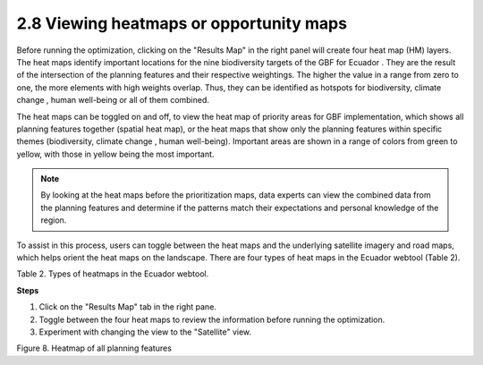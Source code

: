 2.8 Viewing heatmaps or opportunity maps
=========================================================
Before running the optimization, clicking on the "Results Map" in the right panel will create four heat map (HM) layers. The heat maps identify important locations for the nine biodiversity targets of the GBF for Ecuador . They are the result of the intersection of the planning features and their respective weightings. The higher the value in a range from zero to one, the more elements with high weights overlap. Thus, they can be identified as hotspots for biodiversity, climate change , human well-being or all of them combined.

The heat maps can be toggled on and off, to view the heat map of priority areas for GBF implementation, which shows all planning features together (spatial heat map), or the heat maps that show only the planning features within specific themes (biodiversity, climate change , human well-being). Important areas are shown in a range of colors from green to yellow, with those in yellow being the most important.

.. note::
    By looking at the heat maps before the prioritization maps, data experts can view the combined data from the planning features and determine if the patterns match their expectations and personal knowledge of the region.

To assist in this process, users can toggle between the heat maps and the underlying satellite imagery and road maps, which helps orient the heat maps on the landscape. There are four types of heat maps in the Ecuador webtool (Table 2).

.. image:: images/table2.png
    :align: center
    :alt: Table 2. Types of heatmaps in the Ecuador webtool.

Table 2. Types of heatmaps in the Ecuador webtool.

**Steps**

1.	Click on the "Results Map" tab in the right pane. 
2.	Toggle between the four heat maps to review the information before running the optimization.
3.	Experiment with changing the view to the "Satellite" view.

.. image:: images/8heatmap.png
    :align: center
    :alt: Figure 8. Heatmap of all planning features

Figure 8. Heatmap of all planning features